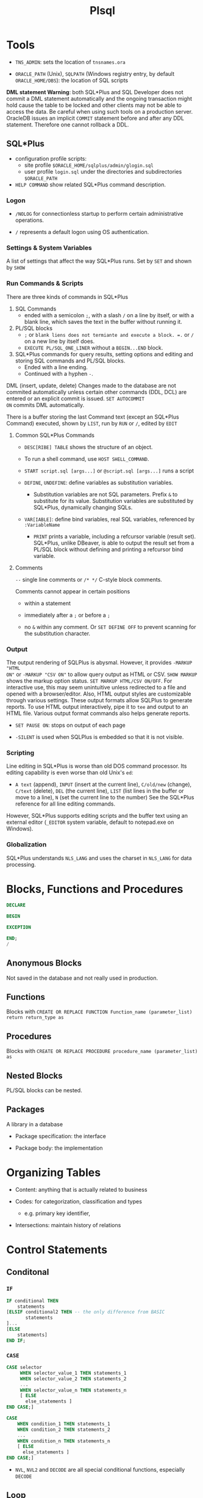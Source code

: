 #+TITLE: Plsql

* Tools

- =TNS_ADMIN=: sets the location of =tnsnames.ora=

- =ORACLE_PATH= (Unix), =SQLPATH= (Windows registry entry, by default =ORACLE_HOME/DBS=): the location of SQL scripts

*DML statement Warning*: both SQL*Plus and SQL Developer does not commit a DML
statement automatically and the ongoing transaction might hold cause the table
to be locked and other clients may not be able to access the data. Be careful
when using such tools on a production server. OracleDB issues an implicit
=COMMIT= statement before and after any DDL statement. Therefore one cannot
rollback a DDL.

** SQL*Plus

- configuration profile scripts:
  + site profile =$ORACLE_HOME/sqlplus/admin/glogin.sql=
  + user profile =login.sql= under the directories and subdirectories =$ORACLE_PATH=

- =HELP COMMAND= show related SQL*Plus command description.

*** Logon

- =/NOLOG= for connectionless startup to perform certain administrative operations.

- =/= represents a default logon using OS authentication.

*** Settings & System Variables

A list of settings that affect the way SQL*Plus runs. Set by =SET= and shown by =SHOW=

*** Run Commands & Scripts

There are three kinds of commands in SQL*Plus

1. SQL Commands
   + ended with a semicolon =;=, with a slash =/= on a line by itself, or with a
     blank line, which saves the text in the buffer without running it.

2. PL/SQL blocks
   + =;= or =blank liens does not termiante and execute a block. =.= or =/= on a new line by itself does.
   + =EXECUTE PL/SQL_ONE_LINER= without a =BEGIN...END= block.

3. SQL*Plus commands for query results, setting options and editing and storing
   SQL commands and PL/SQL blocks.
   + Ended with a line ending.
   + Continued with a hyphen =-=.

DML (insert, update, delete) Changes made to the database are not commited automatically unless certain other
commands (DDL, DCL) are entered or an explicit commit is issued. =SET AUTOCOMMIT
ON= commits DML automatically.

There is a buffer storing the last Command text (except an SQL*Plus Command) executed, shown by =LIST=, run by =RUN=
or =/=,
edited by =EDIT=

**** Common SQL*Plus Commands

- =DESC[RIBE] TABLE= shows the structure of an object.

- To run a shell command, use =HOST SHELL_COMMAND=.

- =START script.sql [args...]= or =@script.sql [args...]= runs a script

- =DEFINE=, =UNDEFINE=: define variables as substitution variables.
  + Substitution variables are not SQL parameters. Prefix =&= to substitute for
    its value. Substitution variables are substituted by SQL*Plus, dynamically
    changing SQLs.

- =VAR[IABLE]=: define bind variables, real SQL variables, referenced by =:VariableName=
  + =PRINT= prints a variable, including a refcursor variable (result set).
    SQL*Plus, unlike DBeaver, is able to output the result set from a PL/SQL
    block without defining and printing a refcursor bind variable.

**** Comments

=--= single line comments or =/* */= C-style block comments.

Comments cannot appear in certain positions

- within a statement

- immediately after a =;= or before a =;=

- no =&= within any comment. Or =SET DEFINE OFF= to prevent scanning for the
  substitution character.

*** Output

The output rendering of SQLPlus is abysmal. However, it provides =-MARKUP "HTML
ON"= or =-MARKUP "CSV ON"= to allow query output as HTML or CSV. =SHOW MARKUP=
shows the markup option status. =SET MARKUP HTML/CSV ON/OFF=. For interactive
use, this may seem unintuitive unless redirected to a file and opened with a
browser/editor. Also, HTML output styles are customizable through various
settings. These output formats allow SQLPlus to generate reports. To use HTML
output interactively, pipe it to =tee= and output to an HTML file. Various
output format commands also helps generate reports.

- =SET PAUSE ON=: stops on output of each page

- =-SILENT= is used when SQLPlus is embedded so that it is not visible.

*** Scripting

Line editing in SQL*Plus is worse than old DOS command processor. Its editing
capability is even worse than old Unix's =ed=:

- =A text= (append), =INPUT= (insert at the current line), =C/old/new= (change), =C/text= (delete), =DEL= (the current line),
  =LIST= (list lines in the buffer or move to a line), =N= (set the
  current line to the number) See the SQL*Plus reference for all line
  editing commands.

However,
SQL*Plus supports editing scripts and the buffer text using an external editor
(=_EDITOR= system variable, default to notepad.exe on Windows).

*** Globalization

SQL*Plus understands =NLS_LANG= and uses the charset in =NLS_LANG= for data processing.

* Blocks, Functions and Procedures

#+begin_src sql
DECLARE

BEGIN

EXCEPTION

END;
/
#+end_src

** Anonymous Blocks

Not saved in the database and not really used in production.

** Functions

Blocks with =CREATE OR REPLACE FUNCTION Function_name (parameter_list) return return_type as=

** Procedures

Blocks with =CREATE OR REPLACE PROCEDURE procedure_name (parameter_list) as=

** Nested Blocks

PL/SQL blocks can be nested.

** Packages

A library in a database

- Package specification: the interface

- Package body: the implementation

* Organizing Tables

- Content: anything that is actually related to business

- Codes: for categorization, classification and types
  + e.g. primary key identifier,

- Intersections: maintain history of relations

* Control Statements

** Conditonal

*** =IF=

#+begin_src sql
IF conditional THEN
    statements
[ELSIF conditional2 THEN -- the only difference from BASIC
       statements
]...
[ELSE
    statements]
END IF;
#+end_src

*** =CASE=

#+begin_src sql
CASE selector
     WHEN selector_value_1 THEN statements_1
     WHEN selector_value_2 THEN statements_2
     ...
     WHEN selector_value_n THEN statements_n
     [ ELSE
       else_statements ]
END CASE;]

CASE
    WHEN condition_1 THEN statements_1
    WHEN condition_2 THEN statements_2
    ...
    WHEN condition_n THEN statements_n
    [ ELSE
      else_statements ]
END CASE;]
#+end_src

- =NVL=, =NVL2= and =DECODE= are all special conditional functions, especially =DECODE=

** Loop

=EXIT=, =EXIT WHEN=; =CONTINUE=, =CONTINUE WHEN= can be anywhere inside a loop.

#+begin_src shell

# an EXIT may take advantage of this label
[ label ] LOOP
  statements
END LOOP [ label ];

# the index is implicitly declared as PLS_INTEGER and cannot be changed
# the two bounds are required to be numeric expressions.
[ label ] FOR index IN [ REVERSE ] lower_bound..upper_bound LOOP
  statements
END LOOP [ label ];

[ label ] WHILE condition LOOP
  statements
END LOOP [ label ];
#+end_src

* Error Handling

PL/SQL supports exception and provides many predefined exceptions for many
operations and error conditions.

#+begin_src sql
-- catch exceptions

begin

exception
    when certain_exception_name then
    error_handling_code;

    when certain_exception_name1 OR certain_exception_name2 then
    error_handling_code;

    when others then -- default catch
        raise; -- rethrow
end;
#+end_src

* PL/SQL-Specific Types

** =BOOLEAN=

nullable bool; not printable by =dbms_output.put_line()=.

** =PLS_INTEGER=/=BINARY_INTEGER=

Machine-level 32-bit signed integer with overflow check

- =SIMPLE_INTEGER=: non-null subtype without overflow check

** Composite Types

*** Collection Types

**** Table Types: PL/SQL associative arrays

A set of key-value pairs indexed by =varchar2=, =varchar=, =long= or =PLS_INTEGER=.

#+begin_src sql
set serveroutput on;

declare
    type t_varchar_array is table of varchar(100) index by PLS_INTEGER;
    type t_varchar_vararr is varray(100) of varchar2(100);
    arr t_varchar_array;
    varr t_varchar_vararr;
begin
    arr := t_varchar_array(1 =>'abc',2 => 'cde'); -- qualified expressions
    for idx in arr.FIRST..arr.LAST loop
        dbms_output.put_line(arr(idx));
    end loop;

    varr := t_varchar_vararr('abc', 'dafdsa'); -- collection constructor
    for idx in varr.FIRST..varr.LAST loop
        dbms_output.put_line(varr(idx));
    end loop;
end;
/
#+end_src

#+BEGIN_SRC sql
TYPE name_table IS TABLE OF type_Name INDEX BY index_type;
name_table(idx) := value;

 DECLARE
    Idx PLS_INTEGER := v.FIRST();
  BEGIN
    WHILE Idx IS NOT NULL LOOP
      DBMS_OUTPUT.PUT_LINE(TO_CHAR(Idx, '999')||LPAD(v(Idx), 7));
      Idx := v.NEXT(Idx);
    END LOOP;
  END;
#+END_SRC

The sort order of an associative array is affected by NLS parameters

**** Associative Arrays

- Has a fixed declared maximum size.

- declaration is empty initialization.

- a constant associative array can only be initialized by an initializer function.

- Cannot be declared outside a package.

- used for passing collections to/from the database server.

**** Varrays

- variable-sized; dense; one-based index

- capacity is predefined but can be extended.

- a varray variable requires explicit initialization to use the array besides declaration.

**** Nested Tables

- completely dynamically-sized;

- can be dense or sparse (due to deletion).

- elements are not stably ordered (rendering them somewhat useless).

A column type that stores an unspecified number of rows in no particular order. Conceptually, a nested table is a one-dimensional array with an arbitrary number of elements. The size of a nested table can increase dynamically. A nested table can become sparse.

A nested table type is a valid table column type, although its actual data are stored elsewhere. Nested table data is stored in a separate store table, a system-generated database table.

*** Record Types


#+BEGIN_SRC sql
type record_name IS RECORD (
     field_name  type_name,
     ...
);
#+END_SRC

* PL/SQL Static SQL

Static SQL statements have basically the same syntax as the SQL but with some extensions and difference.

** Row Processing

=SELECT= without =into= is not allowed in =PL/SQL=.

1. Use =insert... select... where= to avoid duplication and if-then-else clause

#+begin_src sql
declare

v_first_name                          WORKERS.first_name%TYPE;
v_middle_name                         WORKERS.middle_name%TYPE;
v_last_name                           WORKERS.last_name%TYPE;
v_name                                WORKERS.name%TYPE;
d_birth_date                          WORKERS.birth_date%TYPE;

-- I'll use this variable to hold the result
-- of the SQL insert statement.
n_count                               number;

begin
  -- Since I use these values more than once,
  -- I set them here, and then use the variables
  v_first_name  := 'JOHN';
  v_middle_name := 'J.';
  v_last_name   := 'DOE';
  v_name        :=
    rtrim(v_last_name||', '||v_first_name||' '||v_middle_name);
  d_birth_date  :=
    to_date('19800101', 'YYYYMMDD'); -- I'm guessing

  -- Now I can just let SQL do all the work.  Who needs PL/SQL!
  begin
    insert into WORKERS (
           id,
           worker_type_id,
           external_id,
           first_name,
           middle_name,
           last_name,
           name,
           birth_date,
           gender_type_id )
    select WORKERS_ID.nextval,
           c1.id,
           lpad(to_char(EXTERNAL_ID_SEQ.nextval), 9, '0'),
           v_first_name,
           v_middle_name,
           v_last_name,
           v_name,
           d_birth_date,
           c2.id
    from   WORKER_TYPES c1,
           GENDER_TYPES c2
    where  c1.code = 'C'
    and    c2.code = 'M'
    and not exists (
      select 1
      from   WORKERS x
      where  x.name           = v_name
      and    x.birth_date     = d_birth_date
      and    x.gender_type_id = c2.id );

    n_count := sql%rowcount;
  exception
    when OTHERS then
      raise_application_error(-20006, SQLERRM||
        ' on insert WORKERS'||
        ' in filename insert_with_sql_detection.sql');
  end;
end;
/
#+end_src

2. Use =update ... set () = (select )= to do complext updates.

* Multirow Processing

[[https://docs.oracle.com/en/database/oracle/oracle-database/21/lnpls/static-sql.html#GUID-A22B737E-68B3-47A5-8EB3-3EDC53D8571D][Cursor Overview]]

[[https://docs.oracle.com/en/database/oracle/oracle-database/19/lnpls/explicit-cursor-declaration-and-definition.html#GUID-38C5DBA3-9DEC-4AF2-9B5E-7B721D11A77C][Explicit Cursor Declaration and Definition]]

A cursor is a pointer to a private SQL area that stores information about processing a specific SELECT or DML statement.  =V$OPEN_CURSOR=

Cursor is more like a C# =IEnumerable= and than a =IEnumerator=

** Implicit Cursors

Constructed and managed by PL/SQL. It closes after the associated statement runs.

*** Implicit Cursor Attribute

An implicit cursor has attributes that return information about the most recently run SELECT or DML statement that is not associated with a named cursor. This cursor is not controlled by the user. It closes after its associated statement runs but /its attribute values remain available until another such statement runs/.

#+begin_src sql
SQL%ISOPEN/FOUND/NOTFOUND/ROWCOUNT/BULK_ROWCOUNT/BULK_EXCEPTION
#+end_src

** Explicit Cursors (Named Cursors)

1. Declare and define a cursor and associate it with a query

#+begin_src sql
-- cursor queries can capture variables in its scope.
-- the parameter_list contains formal parameters
-- used by the cursor query
-- that are filled when the cursor is opened.

-- declaration
CURSOR cursor_name [parameter_list] RETURN return_type;
-- definition
CURSOR cursor_name [ parameter_list ] [ RETURN return_type ]
  IS select_statement;
#+end_src

2. open the query (either via the =OPEN= statement or implicitly in a =FOR= loop) and fetch the result and then =CLOSE= it (not needed in a =FOR= loop).

#+begin_src sql
FETCH cursor_name INTO into_clause;
-- either a list of variables or a single record variable.
#+end_src

A cursor is already associated with a statement (and thus some data) after it is defined. It's not a variable that can be assigned to.

- reading a virtual column is possible with a cursor.

#+begin_src sql
DECLARE
  CURSOR c1 IS
    SELECT employee_id,
           (salary * .05) raise
    FROM employees
    WHERE job_id LIKE '%_MAN'
    ORDER BY employee_id;
  emp_rec c1%ROWTYPE;
BEGIN
  OPEN c1;
  LOOP
    FETCH c1 INTO emp_rec;
    EXIT WHEN c1%NOTFOUND;
    DBMS_OUTPUT.PUT_LINE (
      'Raise for employee #' || emp_rec.employee_id ||
      ' is $' || emp_rec.raise
    );
  END LOOP;
  CLOSE c1;
END;
#+end_src

** Processing Cursors

*** For Loop

#+begin_src sql
-- an implicit cursor
BEGIN
  FOR item IN (
    SELECT last_name, job_id
    FROM employees
    WHERE job_id LIKE '%CLERK%'
    AND manager_id > 120
    ORDER BY last_name
  )
  LOOP
    DBMS_OUTPUT.PUT_LINE
      ('Name = ' || item.last_name || ', Job = ' || item.job_id);
  END LOOP;
END;
/


-- an explicit one
BEGIN
  FOR item IN (
    SELECT first_name || ' ' || last_name AS full_name,
           salary * 10                    AS dream_salary
    FROM employees
    WHERE ROWNUM <= 5
    ORDER BY dream_salary DESC, last_name ASC
  ) LOOP
    DBMS_OUTPUT.PUT_LINE
      (item.full_name || ' dreams of making ' || item.dream_salary);
  END LOOP;
END;
/
#+end_src

** Simple Static Cursor

#+begin_src sql

#+end_src

** Bulk Collect

#+begin_src sql
FETCH <cursor_name> BULK COLLECT INTO <collection_name> LIMIT <limit>;

SELECT ... BULK COLLECT INTO <collection_name> FROM ...
#+end_src

- for an assoc-array, there's no need to allocate memory before being bulk collected into.

* Object-Relational SQL

Doesn't seem to be useful for app code since support for UDT by client drivers is scarece.

* Troubleshooting

** DBeaver Not Reporting Errors When Compiling Procedures

No solution, use SQL Developer or SQL Plus.

** Remote Debugging With SQL Developer

SQL Developer by default uses =DBMS_DEBUG_JWDP= package to connect the server
back to a listening debugger on the client.

*** Debug Launch

- Compile a procedure for debug
  #+begin_src sql
ALTER PROCEDURE | FUNCTION PROCNAME COMPILE DEBUG | PLSQL_OPTIMIZE_LEVEL = 1;
  #+end_src

- grant the user =DEBUG CONNECT SESSION= and =EXECUTE= on the target procedure
  and the =DBMS_DEBUG_JDWP= package.

- Give JDWP ACL privilege to the user
  #+begin_src sql
BEGIN
 DBMS_NETWORK_ACL_ADMIN.APPEND_HOST_ACE
 (
 host => '*', -- client ip, possibly with wildward
 lower_port => null,
 upper_port => null,
 ace => xs$ace_type(privilege_list => xs$name_list('jdwp'),
                    principal_name => '<UserName>'',
                    principal_type => xs_acl.ptype_db)
 );
END;
  #+end_src

- Configure SQL Developer (in Preferences) to restrict the port so that the
  client may configure its firewall rule

- If the connection failed, try using SSH remote forwarding, sometimes the
  connection doesn't work on VPN.

** Debug Attach

- Start A listener (right click the connection in SQL Developer and choose
  Debug-Remote Debug)

- In another session, establish JDWP connection to the listener. (Possibly requiring =DEBUG CONNECT
  ANY= or =DEBUG CONNECT USER <user>= to debug other users' sessions)

  #+begin_src sql
begin
    dbms_debug_jdwp.connect_tcp('listener_host', 'listener_port');
end;
  #+end_src

- run the target procedure (possibly breakpointed) in another session.

- the debug session starts and any breakpoint may halt the execution.

One may create a login trigger and connect to the debugger there if the user
cannot connect to the debugger manually.** Prevent Implicit Data Conversion

- Use anchors in variable declaration

- Use data type prefixes for variables

- explicit conversion and catch potential exceptions:
  + =to_char()=
  + =to_date()=
  + =to_number()=

** Prepare for Rrrors

- Use exception blocking around certain code

- Almost never use =WHEN OTHERS THEN NULL= in an exception-handling section.

- Never handle exceptions in a table package’s methods or a type’s methods.

- output error or success using =DBMS_OUTPUT.put_line()=

- =pragma autonomous transaction= to log data migration or data processing

** After the error has occurred

- Use output message to pinpoint the error spot

- =raise_application_error()= to send a meaningful error number and message to the presentation layer.

** As the error happens

Use =pragma autonomous transaction= to insert and commit messsages into a logging table without committing PL/SQL program's own transaction context.

| Attribute         | description                     |
|-------------------+---------------------------------|
| id                | primary key                     |
| text              | logged message                  |
| unique_session_id | from the calling PL/SQL program |
| insert_user       | the user who runs the program   |
| insert_date       | (default to sysdate)            |

#+begin_src sql
create table DEBUG (
    id int generated always as identity primary key,
    text varchar2(1024),
    session_id varchar2(100),
    insert_user varchar2(30) default sys_context('userenv', 'session_user'),
    insert_date date default sysdate
);

create or replace PROCEDURE log_debug(
         aiv_program_unit in varchar2,
         aiv_text in varchar2)
is
        pragma autonomous_transaction;
        v_text varchar2(256);
        v_sess_id varhchar(100);
begin
         v_text := substrb(aiv_program_unit||': '||aiv_text, 1, 256);
     n_sess_id :=dbms_session.unique_session_id;
         insert into DEBUG (text, session_id)
         values (v_text, v_sess_id);
         commit;
end log_debug;
#+end_src
